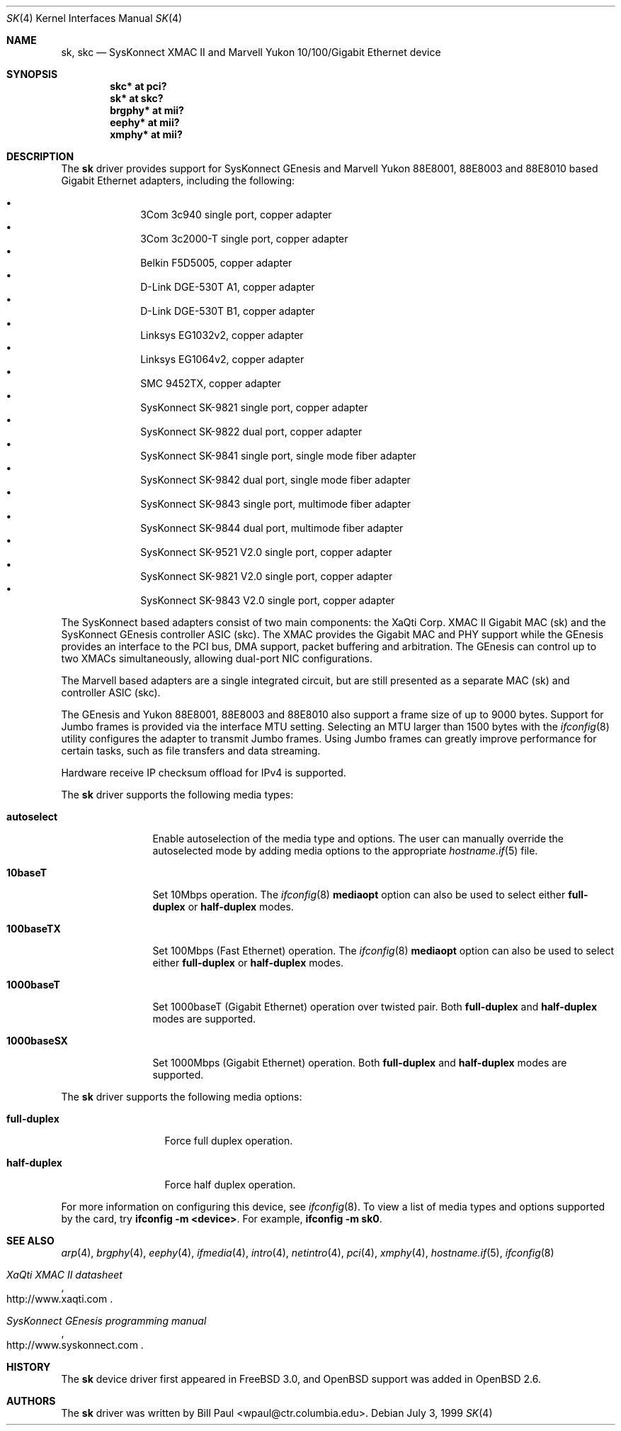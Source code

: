 .\"	$OpenBSD: sk.4,v 1.53 2007/01/13 21:18:14 jmc Exp $
.\"
.\" Copyright (c) 1997, 1998, 1999
.\"	Bill Paul <wpaul@ctr.columbia.edu>. All rights reserved.
.\"
.\" Redistribution and use in source and binary forms, with or without
.\" modification, are permitted provided that the following conditions
.\" are met:
.\" 1. Redistributions of source code must retain the above copyright
.\"    notice, this list of conditions and the following disclaimer.
.\" 2. Redistributions in binary form must reproduce the above copyright
.\"    notice, this list of conditions and the following disclaimer in the
.\"    documentation and/or other materials provided with the distribution.
.\" 3. All advertising materials mentioning features or use of this software
.\"    must display the following acknowledgement:
.\"	This product includes software developed by Bill Paul.
.\" 4. Neither the name of the author nor the names of any co-contributors
.\"    may be used to endorse or promote products derived from this software
.\"   without specific prior written permission.
.\"
.\" THIS SOFTWARE IS PROVIDED BY Bill Paul AND CONTRIBUTORS ``AS IS'' AND
.\" ANY EXPRESS OR IMPLIED WARRANTIES, INCLUDING, BUT NOT LIMITED TO, THE
.\" IMPLIED WARRANTIES OF MERCHANTABILITY AND FITNESS FOR A PARTICULAR PURPOSE
.\" ARE DISCLAIMED.  IN NO EVENT SHALL Bill Paul OR THE VOICES IN HIS HEAD
.\" BE LIABLE FOR ANY DIRECT, INDIRECT, INCIDENTAL, SPECIAL, EXEMPLARY, OR
.\" CONSEQUENTIAL DAMAGES (INCLUDING, BUT NOT LIMITED TO, PROCUREMENT OF
.\" SUBSTITUTE GOODS OR SERVICES; LOSS OF USE, DATA, OR PROFITS; OR BUSINESS
.\" INTERRUPTION) HOWEVER CAUSED AND ON ANY THEORY OF LIABILITY, WHETHER IN
.\" CONTRACT, STRICT LIABILITY, OR TORT (INCLUDING NEGLIGENCE OR OTHERWISE)
.\" ARISING IN ANY WAY OUT OF THE USE OF THIS SOFTWARE, EVEN IF ADVISED OF
.\" THE POSSIBILITY OF SUCH DAMAGE.
.\"
.\" $FreeBSD: src/share/man/man4/man4.i386/sk.4,v 1.3 1999/08/28 00:20:29 peter Exp $
.\"
.Dd July 3, 1999
.Dt SK 4
.Os
.Sh NAME
.Nm sk ,
.Nm skc
.Nd "SysKonnect XMAC II and Marvell Yukon 10/100/Gigabit Ethernet device"
.Sh SYNOPSIS
.Cd "skc* at pci?"
.Cd "sk* at skc?"
.Cd "brgphy* at mii?"
.Cd "eephy* at mii?"
.Cd "xmphy* at mii?"
.Sh DESCRIPTION
The
.Nm
driver provides support for SysKonnect GEnesis and Marvell Yukon
88E8001, 88E8003 and 88E8010 based Gigabit Ethernet adapters,
including the following:
.Pp
.Bl -bullet -offset indent -compact
.It
3Com 3c940 single port, copper adapter
.It
3Com 3c2000-T single port, copper adapter
.It
Belkin F5D5005, copper adapter
.It
D-Link DGE-530T A1, copper adapter
.It
D-Link DGE-530T B1, copper adapter
.It
Linksys EG1032v2, copper adapter
.It
Linksys EG1064v2, copper adapter
.It
SMC 9452TX, copper adapter
.It
SysKonnect SK-9821 single port, copper adapter
.It
SysKonnect SK-9822 dual port, copper adapter
.It
SysKonnect SK-9841 single port, single mode fiber adapter
.It
SysKonnect SK-9842 dual port, single mode fiber adapter
.It
SysKonnect SK-9843 single port, multimode fiber adapter
.It
SysKonnect SK-9844 dual port, multimode fiber adapter
.It
SysKonnect SK-9521 V2.0 single port, copper adapter
.It
SysKonnect SK-9821 V2.0 single port, copper adapter
.It
SysKonnect SK-9843 V2.0 single port, copper adapter
.El
.Pp
The SysKonnect based adapters consist of two main components: the
XaQti Corp.\&
XMAC II Gigabit MAC (sk) and the SysKonnect GEnesis controller ASIC (skc).
The XMAC provides the Gigabit MAC and PHY support
while the GEnesis provides an interface to the PCI bus, DMA support,
packet buffering and arbitration.
The GEnesis can control up to two XMACs simultaneously,
allowing dual-port NIC configurations.
.Pp
The Marvell based adapters are a single integrated circuit, but are
still presented as a separate MAC (sk) and controller ASIC (skc).
.Pp
The GEnesis and Yukon 88E8001, 88E8003 and 88E8010 also support a
frame size of up to 9000 bytes.
Support for Jumbo frames is provided via the interface MTU setting.
Selecting an MTU larger than 1500 bytes with the
.Xr ifconfig 8
utility configures the adapter to transmit Jumbo frames.
Using Jumbo frames can greatly improve performance for certain tasks,
such as file transfers and data streaming.
.Pp
Hardware receive IP checksum offload for IPv4 is supported.
.Pp
The
.Nm
driver supports the following media types:
.Bl -tag -width 1000baseSX
.It Cm autoselect
Enable autoselection of the media type and options.
The user can manually override
the autoselected mode by adding media options to the appropriate
.Xr hostname.if 5
file.
.It Cm 10baseT
Set 10Mbps operation.
The
.Xr ifconfig 8
.Ic mediaopt
option can also be used to select either
.Cm full-duplex
or
.Cm half-duplex
modes.
.It Cm 100baseTX
Set 100Mbps (Fast Ethernet) operation.
The
.Xr ifconfig 8
.Ic mediaopt
option can also be used to select either
.Cm full-duplex
or
.Cm half-duplex
modes.
.It Cm 1000baseT
Set 1000baseT (Gigabit Ethernet) operation over twisted pair.
Both
.Cm full-duplex
and
.Cm half-duplex
modes are supported.
.It Cm 1000baseSX
Set 1000Mbps (Gigabit Ethernet) operation.
Both
.Cm full-duplex
and
.Cm half-duplex
modes are supported.
.El
.Pp
The
.Nm
driver supports the following media options:
.Bl -tag -width full-duplex
.It Cm full-duplex
Force full duplex operation.
.It Cm half-duplex
Force half duplex operation.
.El
.Pp
For more information on configuring this device, see
.Xr ifconfig 8 .
To view a list of media types and options supported by the card, try
.Ic ifconfig -m <device> .
For example,
.Ic ifconfig -m sk0 .
.Sh SEE ALSO
.Xr arp 4 ,
.Xr brgphy 4 ,
.Xr eephy 4 ,
.Xr ifmedia 4 ,
.Xr intro 4 ,
.Xr netintro 4 ,
.Xr pci 4 ,
.Xr xmphy 4 ,
.Xr hostname.if 5 ,
.Xr ifconfig 8
.Rs
.%T XaQti XMAC II datasheet
.%O http://www.xaqti.com
.Re
.Rs
.%T SysKonnect GEnesis programming manual
.%O http://www.syskonnect.com
.Re
.Sh HISTORY
The
.Nm
device driver first appeared in
.Fx 3.0 ,
and
.Ox
support was added in
.Ox 2.6 .
.Sh AUTHORS
.An -nosplit
The
.Nm
driver was written by
.An Bill Paul Aq wpaul@ctr.columbia.edu .
